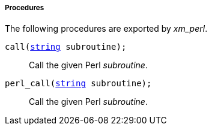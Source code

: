 [[xm_perl_procs]]
===== Procedures

The following procedures are exported by _xm_perl_.

[[xm_perl_proc_call]]
`call(<<lang_type_string,string>> subroutine);`::
+
--
Call the given Perl _subroutine_.
--

[[xm_perl_proc_perl_call]]
`perl_call(<<lang_type_string,string>> subroutine);`::
+
--
Call the given Perl _subroutine_.
--

